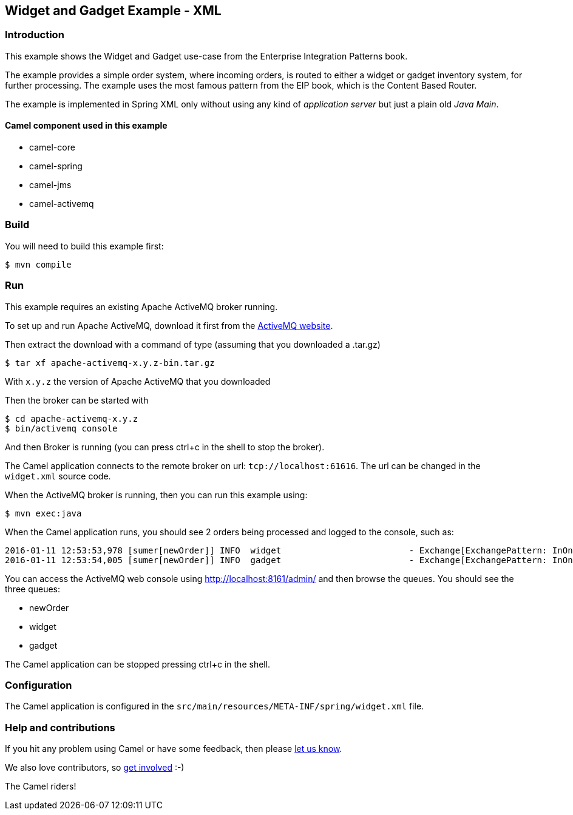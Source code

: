 == Widget and Gadget Example - XML

=== Introduction

This example shows the Widget and Gadget use-case from the Enterprise
Integration Patterns book.

The example provides a simple order system, where incoming orders, is
routed to either a widget or gadget inventory system, for further
processing. The example uses the most famous pattern from the EIP book,
which is the Content Based Router.

The example is implemented in Spring XML only without using any kind of
_application server_ but just a plain old _Java Main_.

==== Camel component used in this example

* camel-core
* camel-spring
* camel-jms
* camel-activemq

=== Build

You will need to build this example first:

----
$ mvn compile
----

=== Run

This example requires an existing Apache ActiveMQ broker running.

To set up and run Apache ActiveMQ, download it first from the
http://activemq.apache.org/[ActiveMQ website].

Then extract the download with a command of type (assuming that you downloaded a .tar.gz)

----
$ tar xf apache-activemq-x.y.z-bin.tar.gz
----

With `x.y.z` the version of Apache ActiveMQ that you downloaded

Then the broker can be started with

----
$ cd apache-activemq-x.y.z
$ bin/activemq console
----

And then Broker is running (you can press ctrl+c in the shell to stop
the broker).

The Camel application connects to the remote broker on url:
`+tcp://localhost:61616+`. The url can be changed in the `+widget.xml+`
source code.

When the ActiveMQ broker is running, then you can run this example
using:

----
$ mvn exec:java
----

When the Camel application runs, you should see 2 orders being processed
and logged to the console, such as:

----
2016-01-11 12:53:53,978 [sumer[newOrder]] INFO  widget                         - Exchange[ExchangePattern: InOnly, BodyType: byte[], Body: <order>  <customerId>123</customerId>  <product>widget</product>  <amount>2</amount></order>]
2016-01-11 12:53:54,005 [sumer[newOrder]] INFO  gadget                         - Exchange[ExchangePattern: InOnly, BodyType: byte[], Body: <order>  <customerId>456</customerId>  <product>gadget</product>  <amount>3</amount></order>]
----

You can access the ActiveMQ web console using
http://localhost:8161/admin/ and then browse the queues. You should see
the three queues:

* newOrder
* widget
* gadget

The Camel application can be stopped pressing ctrl+c in the shell.

=== Configuration

The Camel application is configured in the
`+src/main/resources/META-INF/spring/widget.xml+` file.

=== Help and contributions

If you hit any problem using Camel or have some feedback, then please
https://camel.apache.org/community/support/[let us know].

We also love contributors, so
https://camel.apache.org/community/contributing/[get involved] :-)

The Camel riders!
